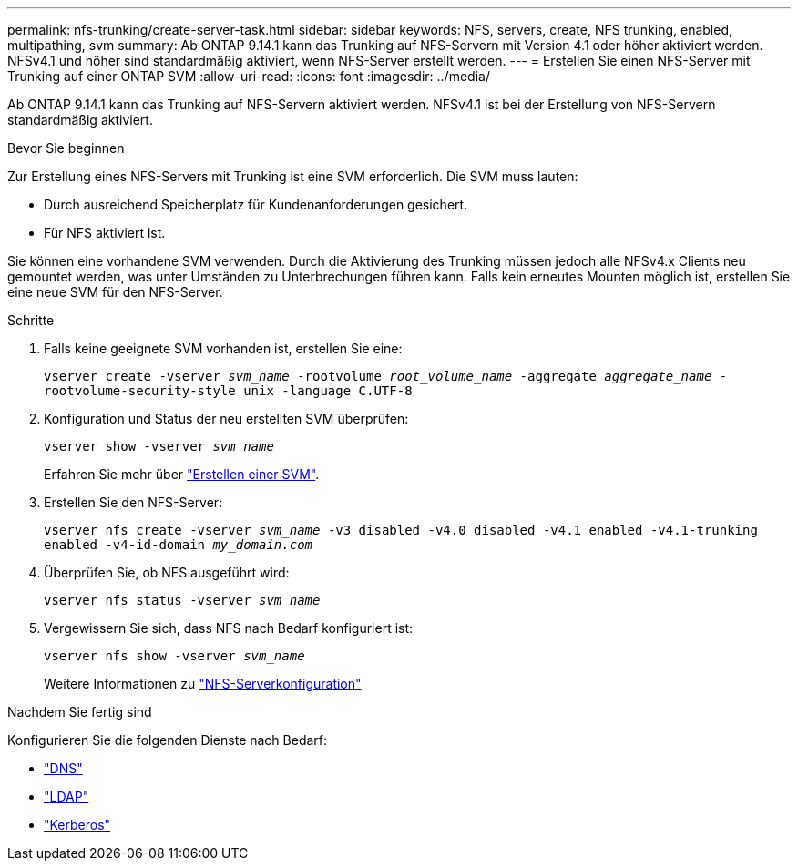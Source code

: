 ---
permalink: nfs-trunking/create-server-task.html 
sidebar: sidebar 
keywords: NFS, servers, create, NFS trunking, enabled, multipathing, svm 
summary: Ab ONTAP 9.14.1 kann das Trunking auf NFS-Servern mit Version 4.1 oder höher aktiviert werden. NFSv4.1 und höher sind standardmäßig aktiviert, wenn NFS-Server erstellt werden. 
---
= Erstellen Sie einen NFS-Server mit Trunking auf einer ONTAP SVM
:allow-uri-read: 
:icons: font
:imagesdir: ../media/


[role="lead"]
Ab ONTAP 9.14.1 kann das Trunking auf NFS-Servern aktiviert werden. NFSv4.1 ist bei der Erstellung von NFS-Servern standardmäßig aktiviert.

.Bevor Sie beginnen
Zur Erstellung eines NFS-Servers mit Trunking ist eine SVM erforderlich. Die SVM muss lauten:

* Durch ausreichend Speicherplatz für Kundenanforderungen gesichert.
* Für NFS aktiviert ist.


Sie können eine vorhandene SVM verwenden. Durch die Aktivierung des Trunking müssen jedoch alle NFSv4.x Clients neu gemountet werden, was unter Umständen zu Unterbrechungen führen kann. Falls kein erneutes Mounten möglich ist, erstellen Sie eine neue SVM für den NFS-Server.

.Schritte
. Falls keine geeignete SVM vorhanden ist, erstellen Sie eine:
+
`vserver create -vserver _svm_name_ -rootvolume _root_volume_name_ -aggregate _aggregate_name_ -rootvolume-security-style unix -language C.UTF-8`

. Konfiguration und Status der neu erstellten SVM überprüfen:
+
`vserver show -vserver _svm_name_`

+
Erfahren Sie mehr über link:../nfs-config/create-svms-data-access-task.html["Erstellen einer SVM"].

. Erstellen Sie den NFS-Server:
+
`vserver nfs create -vserver _svm_name_ -v3 disabled -v4.0 disabled -v4.1 enabled -v4.1-trunking enabled -v4-id-domain _my_domain.com_`

. Überprüfen Sie, ob NFS ausgeführt wird:
+
`vserver nfs status -vserver _svm_name_`

. Vergewissern Sie sich, dass NFS nach Bedarf konfiguriert ist:
+
`vserver nfs show -vserver _svm_name_`

+
Weitere Informationen zu link:../nfs-config/create-server-task.html["NFS-Serverkonfiguration"]



.Nachdem Sie fertig sind
Konfigurieren Sie die folgenden Dienste nach Bedarf:

* link:../nfs-config/configure-dns-host-name-resolution-task.html["DNS"]
* link:../nfs-config/using-ldap-concept.html["LDAP"]
* link:../nfs-config/kerberos-nfs-strong-security-concept.html["Kerberos"]

